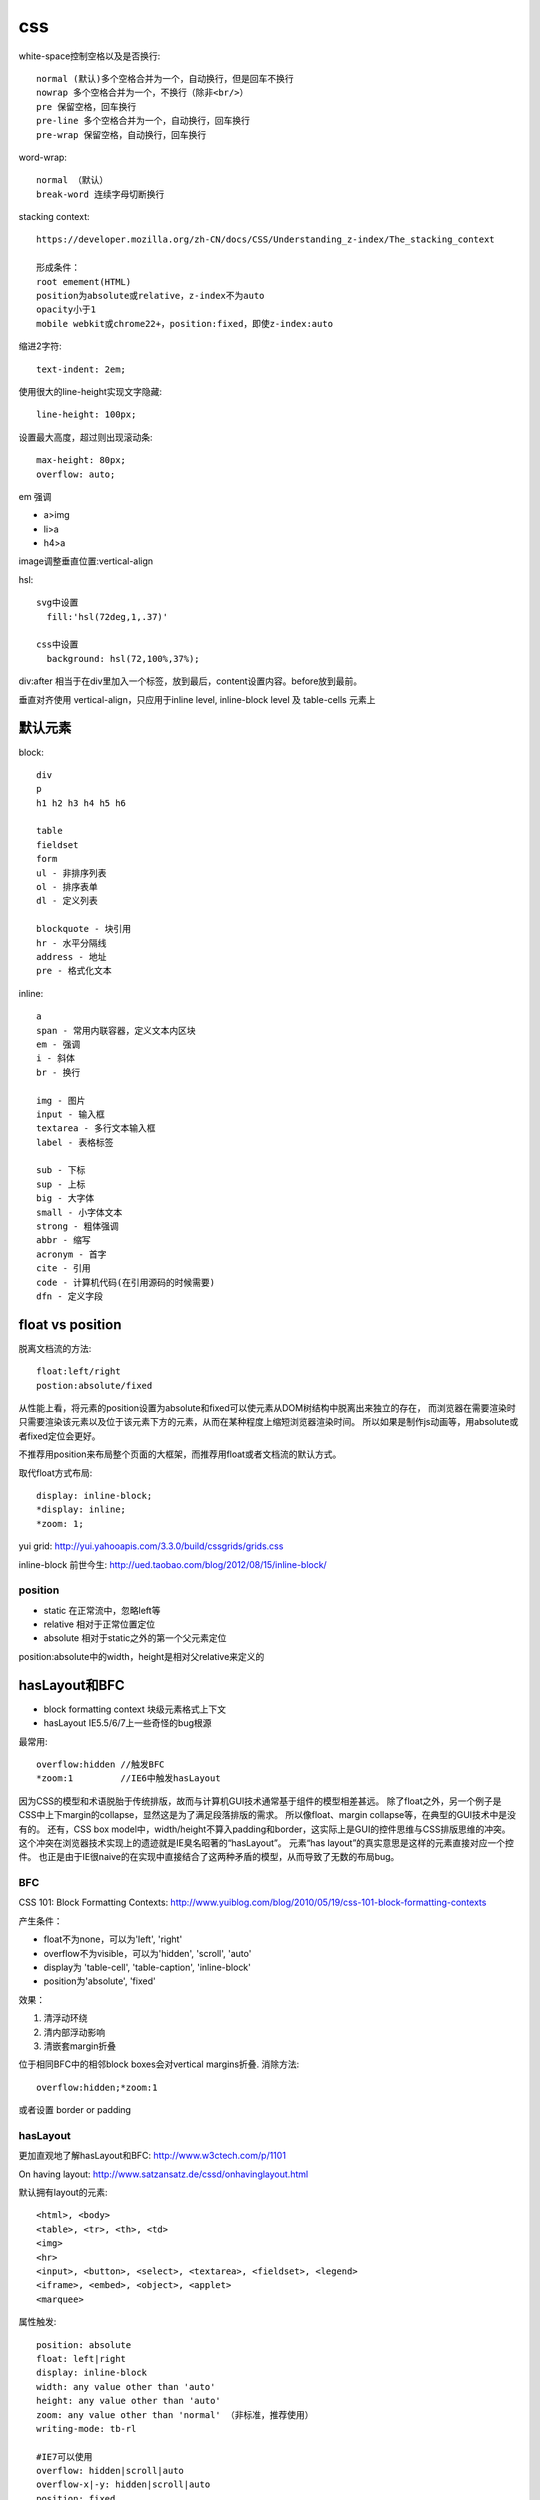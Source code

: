 .. _css:


***************
css
***************

white-space控制空格以及是否换行::

  normal (默认)多个空格合并为一个，自动换行，但是回车不换行
  nowrap 多个空格合并为一个，不换行（除非<br/>）
  pre 保留空格，回车换行
  pre-line 多个空格合并为一个，自动换行，回车换行
  pre-wrap 保留空格，自动换行，回车换行

word-wrap::

  normal （默认）
  break-word 连续字母切断换行


stacking context::

  https://developer.mozilla.org/zh-CN/docs/CSS/Understanding_z-index/The_stacking_context

  形成条件：
  root emement(HTML)
  position为absolute或relative，z-index不为auto
  opacity小于1
  mobile webkit或chrome22+，position:fixed，即使z-index:auto

缩进2字符::

  text-indent: 2em;

使用很大的line-height实现文字隐藏::

  line-height: 100px;

设置最大高度，超过则出现滚动条::

  max-height: 80px;
  overflow: auto;

em 强调

* a>img
* li>a
* h4>a

image调整垂直位置:vertical-align

hsl::

  svg中设置
    fill:'hsl(72deg,1,.37)'

  css中设置
    background: hsl(72,100%,37%);

div:after 相当于在div里加入一个标签，放到最后，content设置内容。before放到最前。

垂直对齐使用 vertical-align，只应用于inline level, inline-block level 及 table-cells 元素上

默认元素
-----------------

block::

  div
  p
  h1 h2 h3 h4 h5 h6

  table
  fieldset
  form
  ul - 非排序列表
  ol - 排序表单
  dl - 定义列表

  blockquote - 块引用
  hr - 水平分隔线
  address - 地址
  pre - 格式化文本

inline::

  a
  span - 常用内联容器，定义文本内区块
  em - 强调
  i - 斜体
  br - 换行

  img - 图片
  input - 输入框
  textarea - 多行文本输入框
  label - 表格标签

  sub - 下标
  sup - 上标
  big - 大字体
  small - 小字体文本
  strong - 粗体强调
  abbr - 缩写
  acronym - 首字
  cite - 引用
  code - 计算机代码(在引用源码的时候需要)
  dfn - 定义字段

float vs position
-----------------------

脱离文档流的方法::

  float:left/right
  postion:absolute/fixed

从性能上看，将元素的position设置为absolute和fixed可以使元素从DOM树结构中脱离出来独立的存在，
而浏览器在需要渲染时只需要渲染该元素以及位于该元素下方的元素，从而在某种程度上缩短浏览器渲染时间。
所以如果是制作js动画等，用absolute或者fixed定位会更好。

不推荐用position来布局整个页面的大框架，而推荐用float或者文档流的默认方式。

取代float方式布局::

  display: inline-block;
  *display: inline;
  *zoom: 1;

yui grid: http://yui.yahooapis.com/3.3.0/build/cssgrids/grids.css

inline-block 前世今生: http://ued.taobao.com/blog/2012/08/15/inline-block/

position
============

* static  在正常流中，忽略left等
* relative  相对于正常位置定位
* absolute  相对于static之外的第一个父元素定位

position:absolute中的width，height是相对父relative来定义的

hasLayout和BFC
-----------------------------

* block formatting context  块级元素格式上下文
* hasLayout                 IE5.5/6/7上一些奇怪的bug根源

最常用::

  overflow:hidden //触发BFC
  *zoom:1         //IE6中触发hasLayout

因为CSS的模型和术语脱胎于传统排版，故而与计算机GUI技术通常基于组件的模型相差甚远。
除了float之外，另一个例子是CSS中上下margin的collapse，显然这是为了满足段落排版的需求。
所以像float、margin collapse等，在典型的GUI技术中是没有的。
还有，CSS box model中，width/height不算入padding和border，这实际上是GUI的控件思维与CSS排版思维的冲突。
这个冲突在浏览器技术实现上的遗迹就是IE臭名昭著的“hasLayout”。
元素“has layout”的真实意思是这样的元素直接对应一个控件。
也正是由于IE很naive的在实现中直接结合了这两种矛盾的模型，从而导致了无数的布局bug。

BFC
==========

CSS 101: Block Formatting Contexts: http://www.yuiblog.com/blog/2010/05/19/css-101-block-formatting-contexts

产生条件：

* float不为none，可以为'left', 'right'
* overflow不为visible，可以为'hidden', 'scroll', 'auto'
* display为 'table-cell', 'table-caption', 'inline-block'
* position为'absolute', 'fixed'

效果：

1. 清浮动环绕
#. 清内部浮动影响
#. 清嵌套margin折叠


位于相同BFC中的相邻block boxes会对vertical margins折叠.
消除方法::

  overflow:hidden;*zoom:1

或者设置 border or padding


hasLayout
=============

更加直观地了解hasLayout和BFC: http://www.w3ctech.com/p/1101

On having layout: http://www.satzansatz.de/cssd/onhavinglayout.html

默认拥有layout的元素::

  <html>, <body>
  <table>, <tr>, <th>, <td>
  <img>
  <hr>
  <input>, <button>, <select>, <textarea>, <fieldset>, <legend>
  <iframe>, <embed>, <object>, <applet>
  <marquee>

属性触发::

  position: absolute
  float: left|right
  display: inline-block
  width: any value other than 'auto'
  height: any value other than 'auto'
  zoom: any value other than 'normal' （非标准，推荐使用）
  writing-mode: tb-rl

  #IE7可以使用
  overflow: hidden|scroll|auto
  overflow-x|-y: hidden|scroll|auto
  position: fixed
  min-width: any value
  max-width: any value other than 'none'
  min-height: any value
  max-height: any value other than 'none'

IE6 hack::

  #Holly hack
  /* \*/
  * html .gainlayout { height: 1%; }
  /* */

  #underscore hack:
  .gainlayout { _height: 0; }

layout元素设置display: inline 相当于通常意义上的inline-block

两者的相同点
===================

1.清浮动环绕

左右定宽，中间自适应::

  左float:left, 右float:right, 中间overflow:hidden来BFC

当然也可以不用::

  //左中定宽，右自适应
  左中float:left，右margin-left

左图右文，文字不环绕图::

  左float:left, 右BFC

2. 清内部浮动影响

父元素中设置，避免内部元素的float影响外面的元素::

  .outer{
      overflow:hidden;
      *zoom:1;
  }

当然也可以不用BFC::

  .clearfix:after {
    content: " ";
    display: block;
    clear: both;
    height: 0;
  }
  .clearfix {
    *height: 1%;//IE6，7
  }

3. 清嵌套margin折叠

父元素设置，使得嵌套元素的margin都能够奏效，
如果不设置的话会将嵌套元素边距折叠为最大的::

  .div1{
    overflow:hidden;
    *zoom:1;

    margin:20px;
    background:yellow;
  }
  .div2{
    width:50px;
    height:50px;

    margin:50px;
    background:red;
  }

两者的不同点
===============

1.触发haslayout的元素是可以设置宽高的，而触发BFC的元素不一定可以设置宽高
比如一个行内元素，设置float或者设置overflow都可以触发BFC，但是前者可以设置宽高，后者却不能

2.hasLayout的元素设置display:inline后与inline-block行为类似,
用来解决IE6/7下inline-block问题::

  display:inline-block;
  *display:inline;
  *zoom:1;

字体
---------

字体分为三类（generic family）：Serif、Sans-serif、Monospace

Serif对某些字符笔画末端加了些小短线做装饰

在计算机屏幕上Sans-serif比Serif更易读

16px=1em

W3C推荐使用em来代替px，因为px在IE9之前版本中无法随页面缩放，
但是em在IE老版本中缩放比例不一致，所以body {font-size:100%;}，然后再使用em

font-size/line-height, font-family将generic family放到最后面，来自动选择此类型的字体::

  font: 12px/18px "Lucida Grande", "Lucida Sans Unicode", Arial, sans-serif;

渐进增强与平稳退化
----------------------

平稳退化 (Graceful Degradation)于1994 年提出，由于其并不真正互联网符合普及的可访问型 Web (Universally Accessible Web)”的设计初衷。2003 年提出渐进增强 (Progressive Enhancement)，聚焦于内容并能为旧设备提供更多实际支持，从而改善内容可利用性 (Content Availability)、全局可访问性 (Overall Accessibility) 和移动设备浏览器的能力。


它们是看待同种事物的两种观点，都关注于同一网站在不同设备里不同浏览器下的表现程度。关键的区别则在于它们各自关注于何处，以及这种关注如何影响工作的流程。


"平稳退化”观点认为应该针对那些最高级、最完善的浏览器来设计网站。而将那些被认为“过时”或有功能缺失的浏览器下的测试工作安排在开发周期的最后阶段，并把测试对象限定为主流浏览器（如 IE、Mozilla 等）的前一个版本。在这种设计范例下，旧版的浏览器被认为仅能提供“简陋却无妨 (poor, but passable)” 的浏览体验。你可以做一些小的调整来适应某个特定的浏览器。但由于它们并非我们所关注的焦点，因此除了修复较大的错误之外，其它的差异将被直接忽略。


“渐进增强”观点则认为应关注于内容本身.即从内容出发。内容为样式和交互构建起坚实的基础，由上至下分别为：“内容”、“表现”和“客户端脚本”。

这种开发方式被称为“无侵入 (Unobtrusive)

渐进增强实例
===============

文字阴影：text-shadow: 1px 1px white;（右下白色阴影）

圆角：border-radius: 3px; （按钮3px，文本框6px）

盒阴影：box-shadow: 1px 2px 3px rgba(0, 0, 0, .5);（右下透明阴影）

渐变背景: background:-webkit-linear-gradient(top , #F2F2F2, #ffffff 8px);（按钮、标题栏、控件背景）

CSS选择器、伪类：li:first-child{border-top:0;}（去掉第一个li的top border）

input:focus {border-color:#a0b3d6;}（IE6、7不支持）

text-overflow：ellipsis （文字溢出特定宽度“点点点”省略号表示）

图片渐入: -webkit-transition: all 0.3s ease-out 0s;

图片旋转: -webkit-transform: rotate(360deg);

CSS3
----------

阴影box-shadow::

  横偏移 竖偏移 阴影大小 颜色
  -webkit-box-shadow:0 15px 10px rgba(0, 0, 0, 0.7);
  -moz-box-shadow:0 -15px 10px rgba(0, 0, 0, 0.7);
  box-shadow:10px 15px 10px rgba(0, 0, 0, 0.7);

旋转transform::

  -3逆时针
  -webkit-transform:rotate(-3deg);
  -moz-transform:rotate(-3deg);
  -o-transform:rotate(-3deg);
  transform:rotate(-3deg);


pointer-events

设置该元素是否响应鼠标事件，设为none则元素不再是鼠标事件的目标，鼠标不再监听当前层而去监听下面层中的元素。
如果它的子元素设置为auto，鼠标还是会监听这个子元素的。
用于google地图的导航区域

less
-----------

使用less实现修改样式后页面自动刷新，在console中::

  less.watch()

颜色减淡::

  +#111

jqueryui
-----------

合并顺序::

  base
    -- core 最核心不变的
    -- accordion
    -- ...
    -- tooltip

  theme 易变，特别指定
    font-family, font-size,
    ui-widget-content -- border, background, color, font-weight
             -header
    state, corner, overlay, shadow

css如果为一个元素指定多个class，其优先级取决于css文件中的定义顺序，后定义的会覆盖前面定义的。与class的书写顺序无关

class顺序与实际样式表顺序一致，方便查询

开发顺序：

* 功能实现
* 抽象架构，着眼于扩展

浏览器预设样式
------------------

chrome
===========

button 有默认的margin:2px

HTML5 Doctype下，如果div包含img，div会自动增加4px的bottom margin::

  原因：这是为了方便在div中直接添加text
  解决方法：div设置line-height:0; 或者 img设置display:block;

